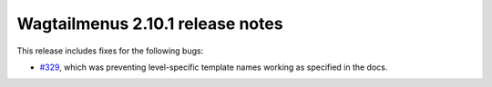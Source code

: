 =================================
Wagtailmenus 2.10.1 release notes
=================================

This release includes fixes for the following bugs:

- `#329 <https://github.com/rkhleics/wagtailmenus/issues/329>`_, which was preventing level-specific template names working as specified in the docs.
